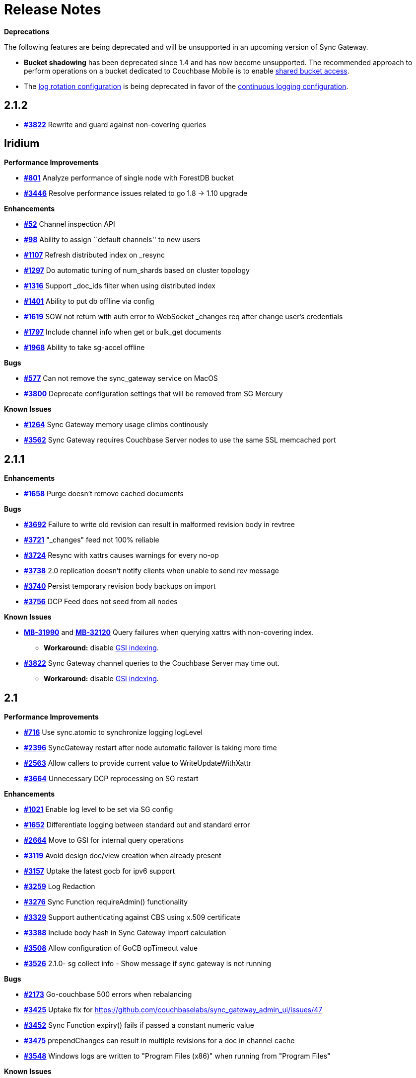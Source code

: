 = Release Notes
:jira-url: https://issues.couchbase.com/browse
:url-issues-sync: https://github.com/couchbase/sync_gateway/issues

*Deprecations*

The following features are being deprecated and will be unsupported in an upcoming version of Sync Gateway.

* *Bucket shadowing* has been deprecated since 1.4 and has now become unsupported.
The recommended approach to perform operations on a bucket dedicated to Couchbase Mobile is to enable xref:shared-bucket-access.adoc[shared bucket access].
* The xref:logging.adoc#log-rotation-deprecated[log rotation configuration] is being deprecated in favor of the xref:logging.adoc#continuous-logging[continuous logging configuration].

== 2.1.2

- {url-issues-sync}/3822[*#3822*] Rewrite and guard against non-covering queries

== Iridium

*Performance Improvements*

- https://github.com/couchbase/sync_gateway/issues/801[*#801*] Analyze
performance of single node with ForestDB bucket
- https://github.com/couchbase/sync_gateway/issues/3446[*#3446*] Resolve
performance issues related to go 1.8 -> 1.10 upgrade

*Enhancements*

- https://github.com/couchbase/sync_gateway/issues/52[*#52*] Channel
inspection API
- https://github.com/couchbase/sync_gateway/issues/98[*#98*] Ability to
assign ``default channels'' to new users
- https://github.com/couchbase/sync_gateway/issues/1107[*#1107*] Refresh
distributed index on _resync
- https://github.com/couchbase/sync_gateway/issues/1297[*#1297*] Do
automatic tuning of num_shards based on cluster topology
- https://github.com/couchbase/sync_gateway/issues/1316[*#1316*] Support
_doc_ids filter when using distributed index
- https://github.com/couchbase/sync_gateway/issues/1401[*#1401*] Ability
to put db offline via config
- https://github.com/couchbase/sync_gateway/issues/1619[*#1619*] SGW not
return with auth error to WebSocket _changes req after change user’s
credentials
- https://github.com/couchbase/sync_gateway/issues/1797[*#1797*] Include
channel info when get or bulk_get documents
- https://github.com/couchbase/sync_gateway/issues/1968[*#1968*] Ability
to take sg-accel offline

*Bugs*

- https://github.com/couchbase/sync_gateway/issues/577[*#577*]
Can not remove the sync_gateway service on MacOS
- https://github.com/couchbase/sync_gateway/issues/3800[*#3800*] Deprecate
configuration settings that will be removed from SG Mercury

*Known Issues*

- https://github.com/couchbase/sync_gateway/issues/1264[*#1264*] Sync
Gateway memory usage climbs continously
- https://github.com/couchbase/sync_gateway/issues/3562[*#3562*] Sync
Gateway requires Couchbase Server nodes to use the same SSL memcached
port

== 2.1.1

*Enhancements*

- {url-issues-sync}/1658[*#1658*] Purge doesn’t remove cached documents

*Bugs*

- {url-issues-sync}/3692[*#3692*] Failure to write old revision can result in malformed revision body in revtree
- {url-issues-sync}/3721[*#3721*] "_changes" feed not 100% reliable
- {url-issues-sync}/3724[*#3724*] Resync with xattrs causes warnings for every no-op
- {url-issues-sync}/3738[*#3738*] 2.0 replication doesn’t notify clients when unable to send rev message
- {url-issues-sync}/3740[*#3740*] Persist temporary revision body backups on import
- {url-issues-sync}/3756[*#3756*] DCP Feed does not seed from all nodes

*Known Issues*

- {jira-url}/MB-31990[*MB-31990*] and {jira-url}/MB-32120[*MB-32120*] Query failures when querying xattrs with non-covering index.
* *Workaround:* disable xref:2.1@index.adoc#guaranteed-availability[GSI indexing].
- {url-issues-sync}/3822[*#3822*] Sync Gateway channel queries to the Couchbase Server may time out.
* *Workaround:* disable xref:2.1@index.adoc#guaranteed-availability[GSI indexing].

== 2.1

*Performance Improvements*

- {url-issues-sync}/716[*#716*] Use sync.atomic to synchronize logging logLevel
- {url-issues-sync}/2396[*#2396*] SyncGateway restart after node automatic failover is taking more time
- {url-issues-sync}/2563[*#2563*] Allow callers to provide current value to WriteUpdateWithXattr
- {url-issues-sync}/3664[*#3664*] Unnecessary DCP reprocessing on SG restart

*Enhancements*

- {url-issues-sync}/1021[*#1021*] Enable log level to be set via SG config
- {url-issues-sync}/1652[*#1652*] Differentiate logging between standard out and standard error
- {url-issues-sync}/2664[*#2664*] Move to GSI for internal query operations
- {url-issues-sync}/3119[*#3119*] Avoid design doc/view creation when already present
- {url-issues-sync}/3157[*#3157*] Uptake the latest gocb for ipv6 support
- {url-issues-sync}/3259[*#3259*] Log Redaction
- {url-issues-sync}/3276[*#3276*] Sync Function requireAdmin() functionality
- {url-issues-sync}/3329[*#3329*] Support authenticating against CBS using x.509 certificate
- {url-issues-sync}/3388[*#3388*] Include body hash in Sync Gateway import calculation
- {url-issues-sync}/3508[*#3508*] Allow configuration of GoCB opTimeout value
- {url-issues-sync}/3526[*#3526*] 2.1.0- sg collect info - Show message if sync gateway is not running

*Bugs*

- {url-issues-sync}/2173[*#2173*] Go-couchbase 500 errors when rebalancing
- {url-issues-sync}/3425[*#3425*] Uptake fix for https://github.com/couchbaselabs/sync_gateway_admin_ui/issues/47
- {url-issues-sync}/3452[*#3452*] Sync Function expiry() fails if passed a constant numeric value
- {url-issues-sync}/3475[*#3475*] prependChanges can result in multiple revisions for a doc in channel cache
- {url-issues-sync}/3548[*#3548*] Windows logs are written to "Program Files (x86)" when running from "Program Files"

*Known Issues*

- {url-issues-sync}/3562[*#3562*] Sync Gateway requires Couchbase Server nodes to use the same SSL memcached port
